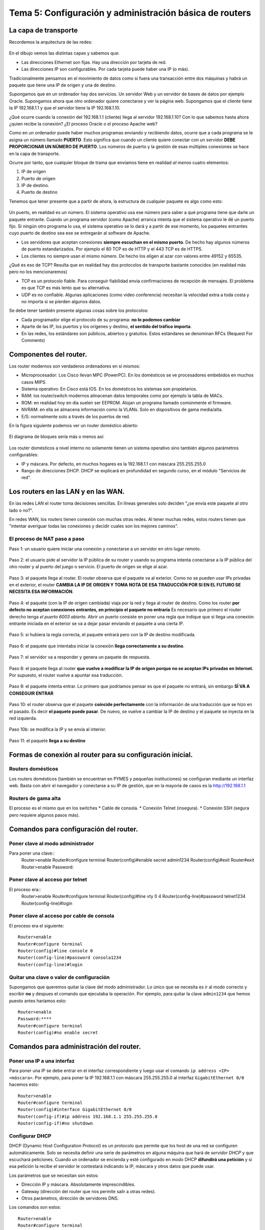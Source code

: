 Tema 5: Configuración y administración básica de routers
================================================================

La capa de transporte
--------------------------------

Recordemos la arquitectura de las redes:

.. figure:: img/01-osi.png

En el dibujo vemos las distintas capas y sabemos que:

* Las direcciones Ethernet son fijas. Hay una dirección por tarjeta de red.
* Las direcciones IP son configurables. Por cada tarjeta puede haber una IP (o más).

Tradicionalmente pensamos en el movimiento de datos como si fuera una transacción entre dos máquinas y habrá un paquete que tiene una IP de origen y una de destino.

Supongamos que en un ordenador hay dos servicios. Un servidor Web y un servidor de bases de datos por ejemplo Oracle. Supongamos ahora que otro ordenador quiere conectarse y ver la página web. Supongamos que el cliente tiene la IP 192.168.1.1 y que el servidor tiene la IP 192.168.1.10.

¿Qué ocurre cuando la conexión del 192.168.1.1 (cliente) llega al servidor 192.168.1.10? Con lo que sabemos hasta ahora ¿quien recibe la conexión? ¿El proceso Oracle o el proceso Apache web?

Como en un ordenador puede haber muchos programas enviando y recibiendo datos, ocurre que a cada programa se le asigna un número llamado **PUERTO**. Esto significa que cuando un cliente quiere conectar con un servidor **DEBE PROPORCIONAR UN NÚMERO DE PUERTO**. Los números de puerto y la gestión de esas múltiples conexiones se hace en la capa de transporte.

Ocurre por tanto, que cualquier bloque de trama que envíamos tiene en realidad *al menos* cuatro elementos:

1. IP de origen
2. Puerto de origen
3. IP de destino.
4. Puerto de destino

Tenemos que tener presente que a partir de ahora, la estructura de cualquier paquete es algo como esto:


.. figure:: img/02-puertos.png


Un puerto, en realidad es un número. El sistema operativo usa ese número para saber a qué programa tiene que darle un paquete entrante. Cuando un programa servidor (como Apache) arranca intenta que el sistema operativo le dé un puerto fijo. Si ningún otro programa lo usa, el sistema operativo se lo dará y a partir de ese momento, los paquetes entrantes cuyo puerto de destino sea ese se entregarán al software de Apache.

* Los servidores que aceptan conexiones **siempre escuchan en el mismo puerto**. De hecho hay algunos números de puerto estandarizados. Por ejemplo el 80 TCP es de HTTP y el 443 TCP es de HTTPS.
* Los clientes no siempre usan el mismo número. De hecho los eligen al azar con valores entre 49152 y 65535.

¿Qué es eso de TCP? Resulta que en realidad hay dos protocolos de transporte bastante conocidos (en realidad más pero no los mencionaremos)

* TCP es un protocolo fiable. Para conseguir fiabilidad envia confirmaciones de recepción de mensajes. El problema es que TCP es más lento que su alternativa.
* UDP es no confiable. Algunas aplicaciones (como video conferencia) necesitan la velocidad extra a toda costa y no importa si se pierden algunos datos.

Se debe tener también presente algunas cosas sobre los protocolos:


* Cada programador elige el protocolo de su programa: **no lo podemos cambiar**
* Aparte de las IP, los puertos y los orígenes y destino, **el sentido del tráfico importa**. 
* En las redes, los estándares son públicos, abiertos y gratuitos. Estos estándares se denominan RFCs (Request For Comments)

Componentes del router.
----------------------------------------------------------------------------
Los router modernos son verdaderos ordenadores en sí mismos:


* Microprocesador: Los Cisco llevan MPC (PowerPC). En los domésticos se ve procesadores embebidos en muchos casos MIPS.
* Sistema operativo: En Cisco está IOS. En los domésticos los sistemas son propietarios.
* RAM: los router/switch modernos almacenan datos temporales como por ejemplo la tabla de MACs.
* ROM: en realidad hoy en día suelen ser EEPROM. Alojan un programa llamado comúnmente el firmware.
* NVRAM: en ella se almacena información como la VLANs. Solo en dispositivos de gama media/alta.
* E/S: normalmente solo a través de los puertos de red.


En la figura siguiente podemos ver un router doméstico abierto:

.. figure:: img/03-router-abierto.jpg


El diagrama de bloques sería más o menos así:

.. figure:: img/04-descomposicion.png


Los router domésticos a nivel interno no solamente tienen un sistema operativo sino también algunos parámetros configurables:

* IP y máscara. Por defecto, en muchos hogares es la 192.168.1.1 con máscara 255.255.255.0
* Rango de direcciones DHCP. DHCP se explicará en profundidad en segundo curso, en el módulo "Servicios de red".




Los routers en las LAN y en las WAN.
----------------------------------------------------------------------------

En las redes LAN el router toma decisiones sencillas. En líneas generales solo deciden "¿se envía este paquete al otro lado o no?".

En redes WAN, los routers tienen conexión con muchas otras redes. Al tener muchas redes, estos routers tienen que "intentar averiguar todas las conexiones y decidir cuales son los mejores caminos".


El proceso de NAT paso a paso
~~~~~~~~~~~~~~~~~~~~~~~~~~~~~~~~~

Paso 1: un usuario quiere iniciar una conexión y conectarse a un servidor en otro lugar remoto.

.. figure:: img/nat01.png

Paso 2: el usuario pide al servidor la IP pública de su router y usando su programa intenta conectarse a la IP pública del otro router y al puerto del juego o servicio. El puerto de origen se elige al azar.


.. figure:: img/nat02.png

Paso 3: el paquete llega al router. El router observa que el paquete va al exterior. Como no se pueden usar IPs privadas en el exterior, el router **CAMBIA LA IP DE ORIGEN Y TOMA NOTA DE ESA TRADUCCIÓN POR SI EN EL FUTURO SE NECESITA ESA INFORMACIÓN**.

.. figure:: img/nat03.png

Paso 4: el paquete (con la IP de origen cambiada) viaja por la red y llega al router de destino. Como los router **por defecto no aceptan conexiones entrantes, en principio el paquete no entraría** Es necesario que primero el router derecho tenga *el puerto 6003 abierto.* Abrir un puerto consiste en poner una regla que indique que si llega una conexión entrante iniciada en el exterior se va a dejar pasar enviando el paquete a una cierta IP.

.. figure:: img/nat04.png

Paso 5: si hubiera la regla correcta, el paquete entrará pero con la IP de destino modificada.

.. figure:: img/nat05.png    

Paso 6: el paquete que intentaba iniciar la conexión **llega correctamente a su destino**.

.. figure:: img/nat06.png    

Paso 7: el servidor va a responder y genera un paquete de respuesta.

.. figure:: img/nat07.png    

Paso 8: el paquete llega al router **que vuelve a modificar la IP de origen porque no se aceptan IPs privadas en Internet.** Por supuesto, el router vuelve a apuntar esa traducción.

.. figure:: img/nat08.png    


Paso 9: el paquete intenta entrar. Lo primero que podríamos pensar es que el paquete no entrará, sin embargo **SÍ VA A CONSEGUIR ENTRAR**

.. figure:: img/nat09.png    

Paso 10: el router observa que el paquete **coincide perfectamente** con la información de una traducción que se hizo en el pasado. Es decir **el paquete puede pasar**. De nuevo, se vuelve a cambiar la IP de destino y el paquete se inyecta en la red izquierda.

.. figure:: img/nat10.png    

Paso 10b: se modifica la IP y se envía al interior.

.. figure:: img/nat11.png    

Paso 11: el paquete **llega a su destino**

.. figure:: img/nat12.png    


Formas de conexión al router para su configuración inicial.
----------------------------------------------------------------------------

Routers domésticos
~~~~~~~~~~~~~~~~~~~~

Los routers domésticos (también se encuentran en PYMES y pequeñas instituciones) se configuran mediante un interfaz web. Basta con abrir el navegador y conectarse a su IP de gestión, que en la mayoría de casos es la http://192.168.1.1

Routers de gama alta
~~~~~~~~~~~~~~~~~~~~~~

El proceso es el mismo que en los switches
* Cable de consola.
* Conexión Telnet (insegura).
* Conexión SSH (segura pero requiere algunos pasos más).


Comandos para configuración del router.
----------------------------------------------------------------------------

Poner clave al modo administrador
~~~~~~~~~~~~~~~~~~~~~~~~~~~~~~~~~~

Para poner una clave::
    Router>enable
    Router#configure terminal
    Router(config)#enable secret admin1234
    Router(config)#exit
    Router#exit
    Router>enable
    Password:

Poner clave al acceso por telnet
~~~~~~~~~~~~~~~~~~~~~~~~~~~~~~~~~~~~~~
El proceso era::
    Router>enable
    Router#configure terminal
    Router(config)#line vty 0 4
    Router(config-line)#password telnet1234
    Router(config-line)#login

Poner clave al acceso por cable de consola
~~~~~~~~~~~~~~~~~~~~~~~~~~~~~~~~~~~~~~~~~~~~~~
El proceso era el siguiente::

    Router>enable
    Router#configure terminal
    Router(config)#line console 0
    Router(config-line)#password consola1234
    Router(config-line)#login

Quitar una clave o valor de configuración
~~~~~~~~~~~~~~~~~~~~~~~~~~~~~~~~~~~~~~~~~~~~~~~~~~~~~~
Supongamos que queremos quitar la clave del modo administrador. Lo único que se necesita es ir al modo correcto y escribir **no** y despues el comando que ejecutaba la operación. Por ejemplo, para quitar la clave ``admin1234`` que hemos puesto antes haríamos esto::

    Router>enable
    Password:****
    Router#configure terminal
    Router(config)#no enable secret 

Comandos para administración del router.
----------------------------------------------------------------------------

Poner una IP a una interfaz
~~~~~~~~~~~~~~~~~~~~~~~~~~~~~~~~~~
Para poner una IP se debe entrar en el interfaz correspondiente y luego usar el comando ``ip address <IP> <máscara>``. Por ejemplo, para poner la IP 192.168.1.1 con máscara 255.255.255.0 al interfaz ``GigabitEthernet 0/0`` hacemos esto::

    Router>enable
    Router#configure terminal
    Router(config)#interface GigabitEthernet 0/0
    Router(config-if)#ip address 192.168.1.1 255.255.255.0
    Router(config-if)#no shutdown

Configurar DHCP
~~~~~~~~~~~~~~~~~~~~~~~~

DHCP (Dynamic Host Configuration Protocol) es un protocolo que permite que los host de una red se configuren automáticamente. Solo se necesita definir una serie de parámetros en alguna máquina que hará de *servidor DHCP* y que escuchará peticiones. Cuando un ordenador se encienda y esté configurado en modo DHCP **difundirá una petición** y si esa petición la recibe el servidor le contestará indicando la IP, máscara y otros datos que puede usar.

Los parámetros que se necesitan son estos:

* Dirección IP y máscara. Absolutamente imprescindibles.
* Gateway (dirección del router que nos permite salir a otras redes).
* Otros parámetros, dirección de servidores DNS.

Los comandos son estos::

    Router>enable
    Router#configure terminal
    Router(config)#ip dhcp pool pool_contables
    Router(dhcp-config)#network 192.168.1.0 255.255.255.0

Excluir direcciones de la asignación DHCP
~~~~~~~~~~~~~~~~~~~~~~~~~~~~~~~~~~~~~~~~~~~~~~~~
Una vez estemos en un DHCP, como teníamos antes, podemos *excluir direcciones.* Se puede excluir solo una o excluir un rango de direcciones::

    Router>enable
    Router#configure terminal
    Router(config)#ip dhcp pool pool_contables
    Router(dhcp-config)#network 192.168.1.0 255.255.255.0
    Router(dhcp-config)#exit
    Router(config)#ip dhcp excluded-address 192.168.1.1
    Router(config)#ip dhcp excluded-address 192.168.1.20 192.168.1.30

Activar NAT en un router
~~~~~~~~~~~~~~~~~~~~~~~~~~~~~~

Configuración del enrutamiento estático.
----------------------------------------------------------------------------

Definición y ubicación de listas de control de acceso (ACLs).
----------------------------------------------------------------------------

